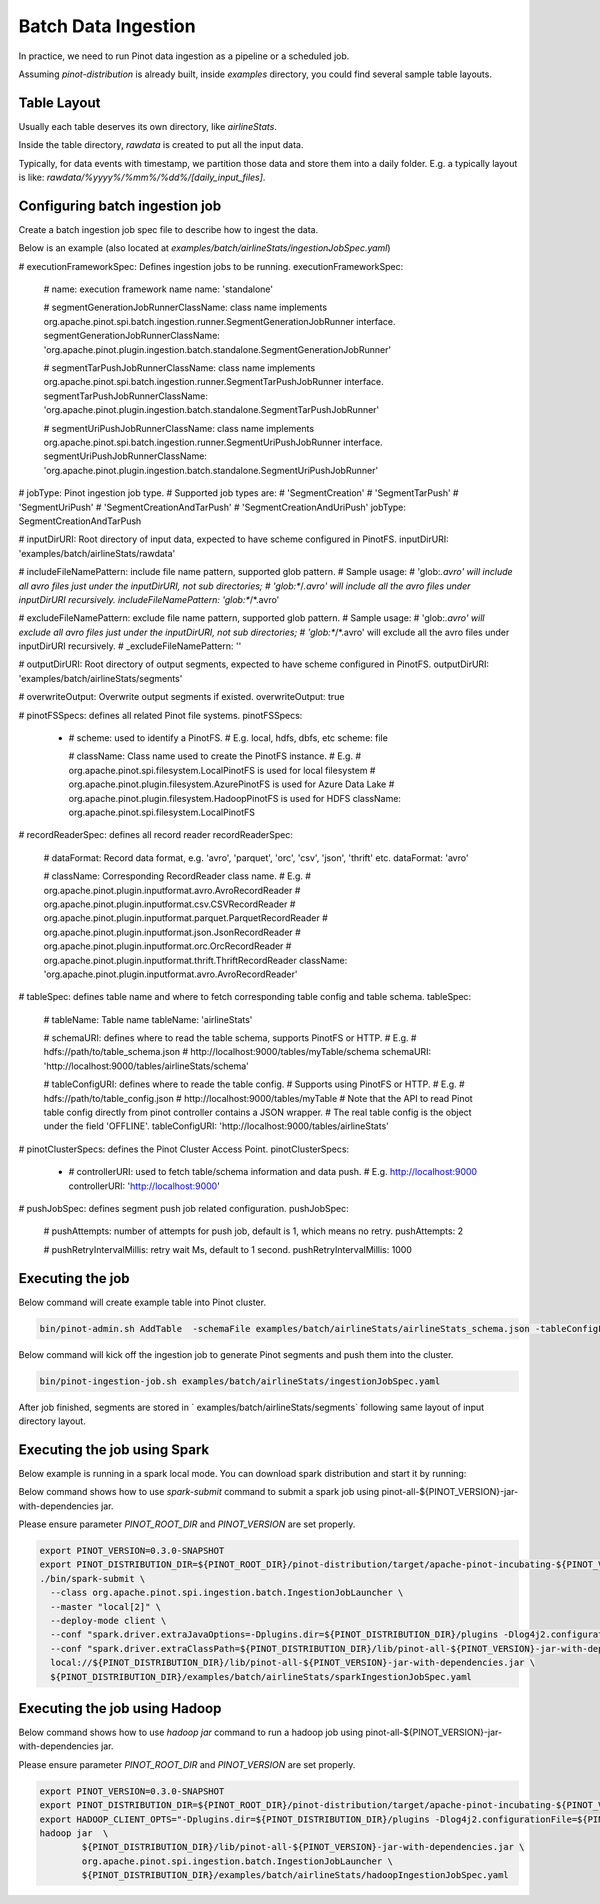 ..
.. Licensed to the Apache Software Foundation (ASF) under one
.. or more contributor license agreements.  See the NOTICE file
.. distributed with this work for additional information
.. regarding copyright ownership.  The ASF licenses this file
.. to you under the Apache License, Version 2.0 (the
.. "License"); you may not use this file except in compliance
.. with the License.  You may obtain a copy of the License at
..
..   http://www.apache.org/licenses/LICENSE-2.0
..
.. Unless required by applicable law or agreed to in writing,
.. software distributed under the License is distributed on an
.. "AS IS" BASIS, WITHOUT WARRANTIES OR CONDITIONS OF ANY
.. KIND, either express or implied.  See the License for the
.. specific language governing permissions and limitations
.. under the License.
..

.. _batch-data-ingestion:

Batch Data Ingestion
====================

In practice, we need to run Pinot data ingestion as a pipeline or a scheduled job.

Assuming `pinot-distribution` is already built, inside `examples` directory, you could find several sample table layouts.

Table Layout
-----------

Usually each table deserves its own directory, like `airlineStats`.

Inside the table directory, `rawdata` is created to put all the input data.

Typically, for data events with timestamp, we partition those data and store them into a daily folder.
E.g. a typically layout is like: `rawdata/%yyyy%/%mm%/%dd%/[daily_input_files]`.


Configuring batch ingestion job
-------------------------------

Create a batch ingestion job spec file to describe how to ingest the data.

Below is an example (also located at `examples/batch/airlineStats/ingestionJobSpec.yaml`)

.. code-block:: none

# executionFrameworkSpec: Defines ingestion jobs to be running.
executionFrameworkSpec:

  # name: execution framework name
  name: 'standalone'

  # segmentGenerationJobRunnerClassName: class name implements org.apache.pinot.spi.batch.ingestion.runner.SegmentGenerationJobRunner interface.
  segmentGenerationJobRunnerClassName: 'org.apache.pinot.plugin.ingestion.batch.standalone.SegmentGenerationJobRunner'

  # segmentTarPushJobRunnerClassName: class name implements org.apache.pinot.spi.batch.ingestion.runner.SegmentTarPushJobRunner interface.
  segmentTarPushJobRunnerClassName: 'org.apache.pinot.plugin.ingestion.batch.standalone.SegmentTarPushJobRunner'

  # segmentUriPushJobRunnerClassName: class name implements org.apache.pinot.spi.batch.ingestion.runner.SegmentUriPushJobRunner interface.
  segmentUriPushJobRunnerClassName: 'org.apache.pinot.plugin.ingestion.batch.standalone.SegmentUriPushJobRunner'

# jobType: Pinot ingestion job type.
# Supported job types are:
#   'SegmentCreation'
#   'SegmentTarPush'
#   'SegmentUriPush'
#   'SegmentCreationAndTarPush'
#   'SegmentCreationAndUriPush'
jobType: SegmentCreationAndTarPush

# inputDirURI: Root directory of input data, expected to have scheme configured in PinotFS.
inputDirURI: 'examples/batch/airlineStats/rawdata'

# includeFileNamePattern: include file name pattern, supported glob pattern.
# Sample usage:
#   'glob:*.avro' will include all avro files just under the inputDirURI, not sub directories;
#   'glob:**\/*.avro' will include all the avro files under inputDirURI recursively.
includeFileNamePattern: 'glob:**/*.avro'

# excludeFileNamePattern: exclude file name pattern, supported glob pattern.
# Sample usage:
#   'glob:*.avro' will exclude all avro files just under the inputDirURI, not sub directories;
#   'glob:**\/*.avro' will exclude all the avro files under inputDirURI recursively.
# _excludeFileNamePattern: ''

# outputDirURI: Root directory of output segments, expected to have scheme configured in PinotFS.
outputDirURI: 'examples/batch/airlineStats/segments'

# overwriteOutput: Overwrite output segments if existed.
overwriteOutput: true

# pinotFSSpecs: defines all related Pinot file systems.
pinotFSSpecs:

  - # scheme: used to identify a PinotFS.
    # E.g. local, hdfs, dbfs, etc
    scheme: file

    # className: Class name used to create the PinotFS instance.
    # E.g.
    #   org.apache.pinot.spi.filesystem.LocalPinotFS is used for local filesystem
    #   org.apache.pinot.plugin.filesystem.AzurePinotFS is used for Azure Data Lake
    #   org.apache.pinot.plugin.filesystem.HadoopPinotFS is used for HDFS
    className: org.apache.pinot.spi.filesystem.LocalPinotFS

# recordReaderSpec: defines all record reader
recordReaderSpec:

  # dataFormat: Record data format, e.g. 'avro', 'parquet', 'orc', 'csv', 'json', 'thrift' etc.
  dataFormat: 'avro'

  # className: Corresponding RecordReader class name.
  # E.g.
  #   org.apache.pinot.plugin.inputformat.avro.AvroRecordReader
  #   org.apache.pinot.plugin.inputformat.csv.CSVRecordReader
  #   org.apache.pinot.plugin.inputformat.parquet.ParquetRecordReader
  #   org.apache.pinot.plugin.inputformat.json.JsonRecordReader
  #   org.apache.pinot.plugin.inputformat.orc.OrcRecordReader
  #   org.apache.pinot.plugin.inputformat.thrift.ThriftRecordReader
  className: 'org.apache.pinot.plugin.inputformat.avro.AvroRecordReader'

# tableSpec: defines table name and where to fetch corresponding table config and table schema.
tableSpec:

  # tableName: Table name
  tableName: 'airlineStats'

  # schemaURI: defines where to read the table schema, supports PinotFS or HTTP.
  # E.g.
  #   hdfs://path/to/table_schema.json
  #   http://localhost:9000/tables/myTable/schema
  schemaURI: 'http://localhost:9000/tables/airlineStats/schema'

  # tableConfigURI: defines where to reade the table config.
  # Supports using PinotFS or HTTP.
  # E.g.
  #   hdfs://path/to/table_config.json
  #   http://localhost:9000/tables/myTable
  # Note that the API to read Pinot table config directly from pinot controller contains a JSON wrapper.
  # The real table config is the object under the field 'OFFLINE'.
  tableConfigURI: 'http://localhost:9000/tables/airlineStats'

# pinotClusterSpecs: defines the Pinot Cluster Access Point.
pinotClusterSpecs:
  - # controllerURI: used to fetch table/schema information and data push.
    # E.g. http://localhost:9000
    controllerURI: 'http://localhost:9000'

# pushJobSpec: defines segment push job related configuration.
pushJobSpec:

  # pushAttempts: number of attempts for push job, default is 1, which means no retry.
  pushAttempts: 2

  # pushRetryIntervalMillis: retry wait Ms, default to 1 second.
  pushRetryIntervalMillis: 1000

Executing the job
-----------------
Below command will create example table into Pinot cluster.

.. code-block:: bash

   bin/pinot-admin.sh AddTable  -schemaFile examples/batch/airlineStats/airlineStats_schema.json -tableConfigFile examples/batch/airlineStats/airlineStats_offline_table_config.json -exec

Below command will kick off the ingestion job to generate Pinot segments and push them into the cluster.

.. code-block:: bash

   bin/pinot-ingestion-job.sh examples/batch/airlineStats/ingestionJobSpec.yaml

After job finished, segments are stored in ` examples/batch/airlineStats/segments` following same layout of input directory layout.


Executing the job using Spark
-----------------------------
Below example is running in a spark local mode. You can download spark distribution and start it by running:

.. code-block:: bash
  wget http://apache-mirror.8birdsvideo.com/spark/spark-2.4.4/spark-2.4.4-bin-hadoop2.7.tgz
  tar xvf spark-2.4.4-bin-hadoop2.7.tgz
  cd spark-2.4.4-bin-hadoop2.7
  ./bin/spark-shell --master 'local[2]'

Below command shows how to use `spark-submit` command to submit a spark job using pinot-all-${PINOT_VERSION}-jar-with-dependencies jar.

Please ensure parameter `PINOT_ROOT_DIR` and `PINOT_VERSION` are set properly.

.. code-block:: bash

  export PINOT_VERSION=0.3.0-SNAPSHOT
  export PINOT_DISTRIBUTION_DIR=${PINOT_ROOT_DIR}/pinot-distribution/target/apache-pinot-incubating-${PINOT_VERSION}-bin/apache-pinot-incubating-${PINOT_VERSION}-bin
  ./bin/spark-submit \
    --class org.apache.pinot.spi.ingestion.batch.IngestionJobLauncher \
    --master "local[2]" \
    --deploy-mode client \
    --conf "spark.driver.extraJavaOptions=-Dplugins.dir=${PINOT_DISTRIBUTION_DIR}/plugins -Dlog4j2.configurationFile=${PINOT_DISTRIBUTION_DIR}/conf/pinot-ingestion-job-log4j2.xml" \
    --conf "spark.driver.extraClassPath=${PINOT_DISTRIBUTION_DIR}/lib/pinot-all-${PINOT_VERSION}-jar-with-dependencies.jar" \
    local://${PINOT_DISTRIBUTION_DIR}/lib/pinot-all-${PINOT_VERSION}-jar-with-dependencies.jar \
    ${PINOT_DISTRIBUTION_DIR}/examples/batch/airlineStats/sparkIngestionJobSpec.yaml


Executing the job using Hadoop
-----------------------------

Below command shows how to use `hadoop jar` command to run a hadoop job using pinot-all-${PINOT_VERSION}-jar-with-dependencies jar.

Please ensure parameter `PINOT_ROOT_DIR` and `PINOT_VERSION` are set properly.

.. code-block:: bash

  export PINOT_VERSION=0.3.0-SNAPSHOT
  export PINOT_DISTRIBUTION_DIR=${PINOT_ROOT_DIR}/pinot-distribution/target/apache-pinot-incubating-${PINOT_VERSION}-bin/apache-pinot-incubating-${PINOT_VERSION}-bin
  export HADOOP_CLIENT_OPTS="-Dplugins.dir=${PINOT_DISTRIBUTION_DIR}/plugins -Dlog4j2.configurationFile=${PINOT_DISTRIBUTION_DIR}/conf/pinot-ingestion-job-log4j2.xml"
  hadoop jar  \
          ${PINOT_DISTRIBUTION_DIR}/lib/pinot-all-${PINOT_VERSION}-jar-with-dependencies.jar \
          org.apache.pinot.spi.ingestion.batch.IngestionJobLauncher \
          ${PINOT_DISTRIBUTION_DIR}/examples/batch/airlineStats/hadoopIngestionJobSpec.yaml
